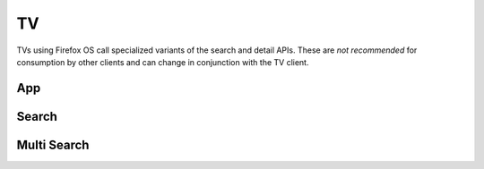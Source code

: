 .. _tv:

==
TV
==

TVs using Firefox OS call specialized variants of the search and detail
APIs. These are *not recommended* for consumption by other clients and can
change in conjunction with the TV client.

App
===

.. http:get:: /api/v2/tv/app/

    A copy of :ref:`the app API <app-response-label>`. The response only
    contains the specific subset of fields TVs need.

Search
======

.. http:get:: /api/v2/tv/search/

    A copy of :ref:`the app search API <search-api>`. Like the App API above, the
    response only contains the specific subset of fields Fireplace needs.


Multi Search
============

.. http:get:: /api/v2/fireplace/multi-search/

    A copy of :ref:`the multi-search API <multi-search-api>`. Like the App API
    above, the response only contains the specific subset of fields TVs
    need.
